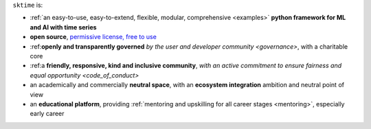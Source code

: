 ``sktime`` is:

* :ref:`an easy-to-use, easy-to-extend, flexible, modular, comprehensive <examples>` **python framework for ML and AI with time series**
* **open source**, `permissive license, free to use <https://github.com/sktime/sktime/blob/main/LICENSE>`_
* :ref:**openly and transparently governed** `by the user and developer community <governance>`, with a charitable core
* :ref:a **friendly, responsive, kind and inclusive community**, `with an active commitment to ensure fairness and equal opportunity <code_of_conduct>`
* an academically and commercially **neutral space**, with an **ecosystem integration** ambition and neutral point of view
* an **educational platform**, providing :ref:`mentoring and upskilling for all career stages <mentoring>`, especially early career
